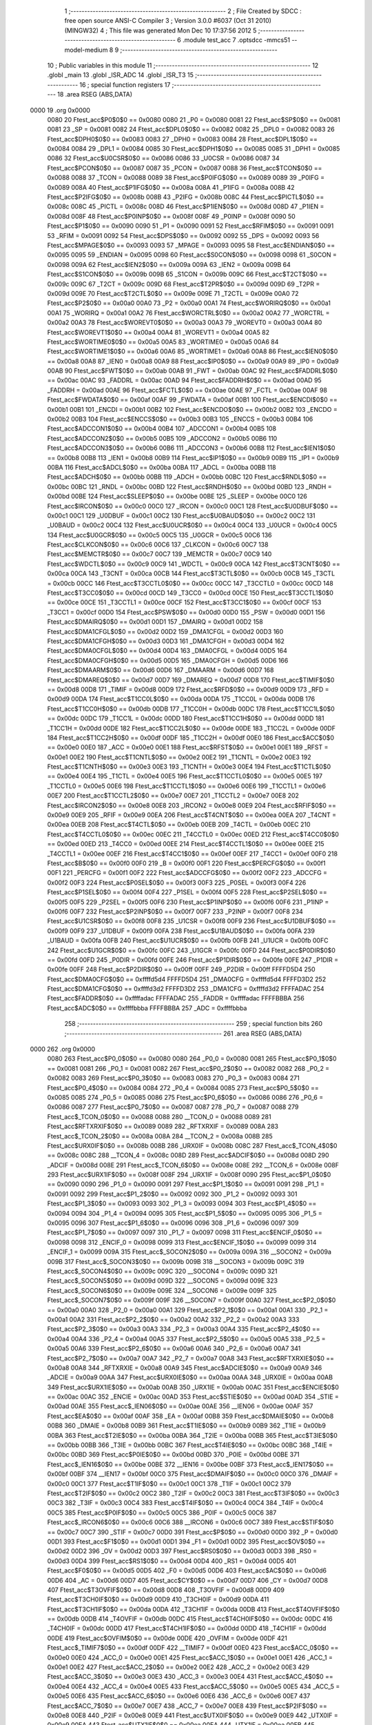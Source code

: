                               1 ;--------------------------------------------------------
                              2 ; File Created by SDCC : free open source ANSI-C Compiler
                              3 ; Version 3.0.0 #6037 (Oct 31 2010) (MINGW32)
                              4 ; This file was generated Mon Dec 10 17:37:56 2012
                              5 ;--------------------------------------------------------
                              6 	.module test_acc
                              7 	.optsdcc -mmcs51 --model-medium
                              8 	
                              9 ;--------------------------------------------------------
                             10 ; Public variables in this module
                             11 ;--------------------------------------------------------
                             12 	.globl _main
                             13 	.globl _ISR_ADC
                             14 	.globl _ISR_T3
                             15 ;--------------------------------------------------------
                             16 ; special function registers
                             17 ;--------------------------------------------------------
                             18 	.area RSEG    (ABS,DATA)
   0000                      19 	.org 0x0000
                    0080     20 Ftest_acc$P0$0$0 == 0x0080
                    0080     21 _P0	=	0x0080
                    0081     22 Ftest_acc$SP$0$0 == 0x0081
                    0081     23 _SP	=	0x0081
                    0082     24 Ftest_acc$DPL0$0$0 == 0x0082
                    0082     25 _DPL0	=	0x0082
                    0083     26 Ftest_acc$DPH0$0$0 == 0x0083
                    0083     27 _DPH0	=	0x0083
                    0084     28 Ftest_acc$DPL1$0$0 == 0x0084
                    0084     29 _DPL1	=	0x0084
                    0085     30 Ftest_acc$DPH1$0$0 == 0x0085
                    0085     31 _DPH1	=	0x0085
                    0086     32 Ftest_acc$U0CSR$0$0 == 0x0086
                    0086     33 _U0CSR	=	0x0086
                    0087     34 Ftest_acc$PCON$0$0 == 0x0087
                    0087     35 _PCON	=	0x0087
                    0088     36 Ftest_acc$TCON$0$0 == 0x0088
                    0088     37 _TCON	=	0x0088
                    0089     38 Ftest_acc$P0IFG$0$0 == 0x0089
                    0089     39 _P0IFG	=	0x0089
                    008A     40 Ftest_acc$P1IFG$0$0 == 0x008a
                    008A     41 _P1IFG	=	0x008a
                    008B     42 Ftest_acc$P2IFG$0$0 == 0x008b
                    008B     43 _P2IFG	=	0x008b
                    008C     44 Ftest_acc$PICTL$0$0 == 0x008c
                    008C     45 _PICTL	=	0x008c
                    008D     46 Ftest_acc$P1IEN$0$0 == 0x008d
                    008D     47 _P1IEN	=	0x008d
                    008F     48 Ftest_acc$P0INP$0$0 == 0x008f
                    008F     49 _P0INP	=	0x008f
                    0090     50 Ftest_acc$P1$0$0 == 0x0090
                    0090     51 _P1	=	0x0090
                    0091     52 Ftest_acc$RFIM$0$0 == 0x0091
                    0091     53 _RFIM	=	0x0091
                    0092     54 Ftest_acc$DPS$0$0 == 0x0092
                    0092     55 _DPS	=	0x0092
                    0093     56 Ftest_acc$MPAGE$0$0 == 0x0093
                    0093     57 _MPAGE	=	0x0093
                    0095     58 Ftest_acc$ENDIAN$0$0 == 0x0095
                    0095     59 _ENDIAN	=	0x0095
                    0098     60 Ftest_acc$S0CON$0$0 == 0x0098
                    0098     61 _S0CON	=	0x0098
                    009A     62 Ftest_acc$IEN2$0$0 == 0x009a
                    009A     63 _IEN2	=	0x009a
                    009B     64 Ftest_acc$S1CON$0$0 == 0x009b
                    009B     65 _S1CON	=	0x009b
                    009C     66 Ftest_acc$T2CT$0$0 == 0x009c
                    009C     67 _T2CT	=	0x009c
                    009D     68 Ftest_acc$T2PR$0$0 == 0x009d
                    009D     69 _T2PR	=	0x009d
                    009E     70 Ftest_acc$T2CTL$0$0 == 0x009e
                    009E     71 _T2CTL	=	0x009e
                    00A0     72 Ftest_acc$P2$0$0 == 0x00a0
                    00A0     73 _P2	=	0x00a0
                    00A1     74 Ftest_acc$WORIRQ$0$0 == 0x00a1
                    00A1     75 _WORIRQ	=	0x00a1
                    00A2     76 Ftest_acc$WORCTRL$0$0 == 0x00a2
                    00A2     77 _WORCTRL	=	0x00a2
                    00A3     78 Ftest_acc$WOREVT0$0$0 == 0x00a3
                    00A3     79 _WOREVT0	=	0x00a3
                    00A4     80 Ftest_acc$WOREVT1$0$0 == 0x00a4
                    00A4     81 _WOREVT1	=	0x00a4
                    00A5     82 Ftest_acc$WORTIME0$0$0 == 0x00a5
                    00A5     83 _WORTIME0	=	0x00a5
                    00A6     84 Ftest_acc$WORTIME1$0$0 == 0x00a6
                    00A6     85 _WORTIME1	=	0x00a6
                    00A8     86 Ftest_acc$IEN0$0$0 == 0x00a8
                    00A8     87 _IEN0	=	0x00a8
                    00A9     88 Ftest_acc$IP0$0$0 == 0x00a9
                    00A9     89 _IP0	=	0x00a9
                    00AB     90 Ftest_acc$FWT$0$0 == 0x00ab
                    00AB     91 _FWT	=	0x00ab
                    00AC     92 Ftest_acc$FADDRL$0$0 == 0x00ac
                    00AC     93 _FADDRL	=	0x00ac
                    00AD     94 Ftest_acc$FADDRH$0$0 == 0x00ad
                    00AD     95 _FADDRH	=	0x00ad
                    00AE     96 Ftest_acc$FCTL$0$0 == 0x00ae
                    00AE     97 _FCTL	=	0x00ae
                    00AF     98 Ftest_acc$FWDATA$0$0 == 0x00af
                    00AF     99 _FWDATA	=	0x00af
                    00B1    100 Ftest_acc$ENCDI$0$0 == 0x00b1
                    00B1    101 _ENCDI	=	0x00b1
                    00B2    102 Ftest_acc$ENCDO$0$0 == 0x00b2
                    00B2    103 _ENCDO	=	0x00b2
                    00B3    104 Ftest_acc$ENCCS$0$0 == 0x00b3
                    00B3    105 _ENCCS	=	0x00b3
                    00B4    106 Ftest_acc$ADCCON1$0$0 == 0x00b4
                    00B4    107 _ADCCON1	=	0x00b4
                    00B5    108 Ftest_acc$ADCCON2$0$0 == 0x00b5
                    00B5    109 _ADCCON2	=	0x00b5
                    00B6    110 Ftest_acc$ADCCON3$0$0 == 0x00b6
                    00B6    111 _ADCCON3	=	0x00b6
                    00B8    112 Ftest_acc$IEN1$0$0 == 0x00b8
                    00B8    113 _IEN1	=	0x00b8
                    00B9    114 Ftest_acc$IP1$0$0 == 0x00b9
                    00B9    115 _IP1	=	0x00b9
                    00BA    116 Ftest_acc$ADCL$0$0 == 0x00ba
                    00BA    117 _ADCL	=	0x00ba
                    00BB    118 Ftest_acc$ADCH$0$0 == 0x00bb
                    00BB    119 _ADCH	=	0x00bb
                    00BC    120 Ftest_acc$RNDL$0$0 == 0x00bc
                    00BC    121 _RNDL	=	0x00bc
                    00BD    122 Ftest_acc$RNDH$0$0 == 0x00bd
                    00BD    123 _RNDH	=	0x00bd
                    00BE    124 Ftest_acc$SLEEP$0$0 == 0x00be
                    00BE    125 _SLEEP	=	0x00be
                    00C0    126 Ftest_acc$IRCON$0$0 == 0x00c0
                    00C0    127 _IRCON	=	0x00c0
                    00C1    128 Ftest_acc$U0DBUF$0$0 == 0x00c1
                    00C1    129 _U0DBUF	=	0x00c1
                    00C2    130 Ftest_acc$U0BAUD$0$0 == 0x00c2
                    00C2    131 _U0BAUD	=	0x00c2
                    00C4    132 Ftest_acc$U0UCR$0$0 == 0x00c4
                    00C4    133 _U0UCR	=	0x00c4
                    00C5    134 Ftest_acc$U0GCR$0$0 == 0x00c5
                    00C5    135 _U0GCR	=	0x00c5
                    00C6    136 Ftest_acc$CLKCON$0$0 == 0x00c6
                    00C6    137 _CLKCON	=	0x00c6
                    00C7    138 Ftest_acc$MEMCTR$0$0 == 0x00c7
                    00C7    139 _MEMCTR	=	0x00c7
                    00C9    140 Ftest_acc$WDCTL$0$0 == 0x00c9
                    00C9    141 _WDCTL	=	0x00c9
                    00CA    142 Ftest_acc$T3CNT$0$0 == 0x00ca
                    00CA    143 _T3CNT	=	0x00ca
                    00CB    144 Ftest_acc$T3CTL$0$0 == 0x00cb
                    00CB    145 _T3CTL	=	0x00cb
                    00CC    146 Ftest_acc$T3CCTL0$0$0 == 0x00cc
                    00CC    147 _T3CCTL0	=	0x00cc
                    00CD    148 Ftest_acc$T3CC0$0$0 == 0x00cd
                    00CD    149 _T3CC0	=	0x00cd
                    00CE    150 Ftest_acc$T3CCTL1$0$0 == 0x00ce
                    00CE    151 _T3CCTL1	=	0x00ce
                    00CF    152 Ftest_acc$T3CC1$0$0 == 0x00cf
                    00CF    153 _T3CC1	=	0x00cf
                    00D0    154 Ftest_acc$PSW$0$0 == 0x00d0
                    00D0    155 _PSW	=	0x00d0
                    00D1    156 Ftest_acc$DMAIRQ$0$0 == 0x00d1
                    00D1    157 _DMAIRQ	=	0x00d1
                    00D2    158 Ftest_acc$DMA1CFGL$0$0 == 0x00d2
                    00D2    159 _DMA1CFGL	=	0x00d2
                    00D3    160 Ftest_acc$DMA1CFGH$0$0 == 0x00d3
                    00D3    161 _DMA1CFGH	=	0x00d3
                    00D4    162 Ftest_acc$DMA0CFGL$0$0 == 0x00d4
                    00D4    163 _DMA0CFGL	=	0x00d4
                    00D5    164 Ftest_acc$DMA0CFGH$0$0 == 0x00d5
                    00D5    165 _DMA0CFGH	=	0x00d5
                    00D6    166 Ftest_acc$DMAARM$0$0 == 0x00d6
                    00D6    167 _DMAARM	=	0x00d6
                    00D7    168 Ftest_acc$DMAREQ$0$0 == 0x00d7
                    00D7    169 _DMAREQ	=	0x00d7
                    00D8    170 Ftest_acc$TIMIF$0$0 == 0x00d8
                    00D8    171 _TIMIF	=	0x00d8
                    00D9    172 Ftest_acc$RFD$0$0 == 0x00d9
                    00D9    173 _RFD	=	0x00d9
                    00DA    174 Ftest_acc$T1CC0L$0$0 == 0x00da
                    00DA    175 _T1CC0L	=	0x00da
                    00DB    176 Ftest_acc$T1CC0H$0$0 == 0x00db
                    00DB    177 _T1CC0H	=	0x00db
                    00DC    178 Ftest_acc$T1CC1L$0$0 == 0x00dc
                    00DC    179 _T1CC1L	=	0x00dc
                    00DD    180 Ftest_acc$T1CC1H$0$0 == 0x00dd
                    00DD    181 _T1CC1H	=	0x00dd
                    00DE    182 Ftest_acc$T1CC2L$0$0 == 0x00de
                    00DE    183 _T1CC2L	=	0x00de
                    00DF    184 Ftest_acc$T1CC2H$0$0 == 0x00df
                    00DF    185 _T1CC2H	=	0x00df
                    00E0    186 Ftest_acc$ACC$0$0 == 0x00e0
                    00E0    187 _ACC	=	0x00e0
                    00E1    188 Ftest_acc$RFST$0$0 == 0x00e1
                    00E1    189 _RFST	=	0x00e1
                    00E2    190 Ftest_acc$T1CNTL$0$0 == 0x00e2
                    00E2    191 _T1CNTL	=	0x00e2
                    00E3    192 Ftest_acc$T1CNTH$0$0 == 0x00e3
                    00E3    193 _T1CNTH	=	0x00e3
                    00E4    194 Ftest_acc$T1CTL$0$0 == 0x00e4
                    00E4    195 _T1CTL	=	0x00e4
                    00E5    196 Ftest_acc$T1CCTL0$0$0 == 0x00e5
                    00E5    197 _T1CCTL0	=	0x00e5
                    00E6    198 Ftest_acc$T1CCTL1$0$0 == 0x00e6
                    00E6    199 _T1CCTL1	=	0x00e6
                    00E7    200 Ftest_acc$T1CCTL2$0$0 == 0x00e7
                    00E7    201 _T1CCTL2	=	0x00e7
                    00E8    202 Ftest_acc$IRCON2$0$0 == 0x00e8
                    00E8    203 _IRCON2	=	0x00e8
                    00E9    204 Ftest_acc$RFIF$0$0 == 0x00e9
                    00E9    205 _RFIF	=	0x00e9
                    00EA    206 Ftest_acc$T4CNT$0$0 == 0x00ea
                    00EA    207 _T4CNT	=	0x00ea
                    00EB    208 Ftest_acc$T4CTL$0$0 == 0x00eb
                    00EB    209 _T4CTL	=	0x00eb
                    00EC    210 Ftest_acc$T4CCTL0$0$0 == 0x00ec
                    00EC    211 _T4CCTL0	=	0x00ec
                    00ED    212 Ftest_acc$T4CC0$0$0 == 0x00ed
                    00ED    213 _T4CC0	=	0x00ed
                    00EE    214 Ftest_acc$T4CCTL1$0$0 == 0x00ee
                    00EE    215 _T4CCTL1	=	0x00ee
                    00EF    216 Ftest_acc$T4CC1$0$0 == 0x00ef
                    00EF    217 _T4CC1	=	0x00ef
                    00F0    218 Ftest_acc$B$0$0 == 0x00f0
                    00F0    219 _B	=	0x00f0
                    00F1    220 Ftest_acc$PERCFG$0$0 == 0x00f1
                    00F1    221 _PERCFG	=	0x00f1
                    00F2    222 Ftest_acc$ADCCFG$0$0 == 0x00f2
                    00F2    223 _ADCCFG	=	0x00f2
                    00F3    224 Ftest_acc$P0SEL$0$0 == 0x00f3
                    00F3    225 _P0SEL	=	0x00f3
                    00F4    226 Ftest_acc$P1SEL$0$0 == 0x00f4
                    00F4    227 _P1SEL	=	0x00f4
                    00F5    228 Ftest_acc$P2SEL$0$0 == 0x00f5
                    00F5    229 _P2SEL	=	0x00f5
                    00F6    230 Ftest_acc$P1INP$0$0 == 0x00f6
                    00F6    231 _P1INP	=	0x00f6
                    00F7    232 Ftest_acc$P2INP$0$0 == 0x00f7
                    00F7    233 _P2INP	=	0x00f7
                    00F8    234 Ftest_acc$U1CSR$0$0 == 0x00f8
                    00F8    235 _U1CSR	=	0x00f8
                    00F9    236 Ftest_acc$U1DBUF$0$0 == 0x00f9
                    00F9    237 _U1DBUF	=	0x00f9
                    00FA    238 Ftest_acc$U1BAUD$0$0 == 0x00fa
                    00FA    239 _U1BAUD	=	0x00fa
                    00FB    240 Ftest_acc$U1UCR$0$0 == 0x00fb
                    00FB    241 _U1UCR	=	0x00fb
                    00FC    242 Ftest_acc$U1GCR$0$0 == 0x00fc
                    00FC    243 _U1GCR	=	0x00fc
                    00FD    244 Ftest_acc$P0DIR$0$0 == 0x00fd
                    00FD    245 _P0DIR	=	0x00fd
                    00FE    246 Ftest_acc$P1DIR$0$0 == 0x00fe
                    00FE    247 _P1DIR	=	0x00fe
                    00FF    248 Ftest_acc$P2DIR$0$0 == 0x00ff
                    00FF    249 _P2DIR	=	0x00ff
                    FFFFD5D4    250 Ftest_acc$DMA0CFG$0$0 == 0xffffd5d4
                    FFFFD5D4    251 _DMA0CFG	=	0xffffd5d4
                    FFFFD3D2    252 Ftest_acc$DMA1CFG$0$0 == 0xffffd3d2
                    FFFFD3D2    253 _DMA1CFG	=	0xffffd3d2
                    FFFFADAC    254 Ftest_acc$FADDR$0$0 == 0xffffadac
                    FFFFADAC    255 _FADDR	=	0xffffadac
                    FFFFBBBA    256 Ftest_acc$ADC$0$0 == 0xffffbbba
                    FFFFBBBA    257 _ADC	=	0xffffbbba
                            258 ;--------------------------------------------------------
                            259 ; special function bits
                            260 ;--------------------------------------------------------
                            261 	.area RSEG    (ABS,DATA)
   0000                     262 	.org 0x0000
                    0080    263 Ftest_acc$P0_0$0$0 == 0x0080
                    0080    264 _P0_0	=	0x0080
                    0081    265 Ftest_acc$P0_1$0$0 == 0x0081
                    0081    266 _P0_1	=	0x0081
                    0082    267 Ftest_acc$P0_2$0$0 == 0x0082
                    0082    268 _P0_2	=	0x0082
                    0083    269 Ftest_acc$P0_3$0$0 == 0x0083
                    0083    270 _P0_3	=	0x0083
                    0084    271 Ftest_acc$P0_4$0$0 == 0x0084
                    0084    272 _P0_4	=	0x0084
                    0085    273 Ftest_acc$P0_5$0$0 == 0x0085
                    0085    274 _P0_5	=	0x0085
                    0086    275 Ftest_acc$P0_6$0$0 == 0x0086
                    0086    276 _P0_6	=	0x0086
                    0087    277 Ftest_acc$P0_7$0$0 == 0x0087
                    0087    278 _P0_7	=	0x0087
                    0088    279 Ftest_acc$_TCON_0$0$0 == 0x0088
                    0088    280 __TCON_0	=	0x0088
                    0089    281 Ftest_acc$RFTXRXIF$0$0 == 0x0089
                    0089    282 _RFTXRXIF	=	0x0089
                    008A    283 Ftest_acc$_TCON_2$0$0 == 0x008a
                    008A    284 __TCON_2	=	0x008a
                    008B    285 Ftest_acc$URX0IF$0$0 == 0x008b
                    008B    286 _URX0IF	=	0x008b
                    008C    287 Ftest_acc$_TCON_4$0$0 == 0x008c
                    008C    288 __TCON_4	=	0x008c
                    008D    289 Ftest_acc$ADCIF$0$0 == 0x008d
                    008D    290 _ADCIF	=	0x008d
                    008E    291 Ftest_acc$_TCON_6$0$0 == 0x008e
                    008E    292 __TCON_6	=	0x008e
                    008F    293 Ftest_acc$URX1IF$0$0 == 0x008f
                    008F    294 _URX1IF	=	0x008f
                    0090    295 Ftest_acc$P1_0$0$0 == 0x0090
                    0090    296 _P1_0	=	0x0090
                    0091    297 Ftest_acc$P1_1$0$0 == 0x0091
                    0091    298 _P1_1	=	0x0091
                    0092    299 Ftest_acc$P1_2$0$0 == 0x0092
                    0092    300 _P1_2	=	0x0092
                    0093    301 Ftest_acc$P1_3$0$0 == 0x0093
                    0093    302 _P1_3	=	0x0093
                    0094    303 Ftest_acc$P1_4$0$0 == 0x0094
                    0094    304 _P1_4	=	0x0094
                    0095    305 Ftest_acc$P1_5$0$0 == 0x0095
                    0095    306 _P1_5	=	0x0095
                    0096    307 Ftest_acc$P1_6$0$0 == 0x0096
                    0096    308 _P1_6	=	0x0096
                    0097    309 Ftest_acc$P1_7$0$0 == 0x0097
                    0097    310 _P1_7	=	0x0097
                    0098    311 Ftest_acc$ENCIF_0$0$0 == 0x0098
                    0098    312 _ENCIF_0	=	0x0098
                    0099    313 Ftest_acc$ENCIF_1$0$0 == 0x0099
                    0099    314 _ENCIF_1	=	0x0099
                    009A    315 Ftest_acc$_SOCON2$0$0 == 0x009a
                    009A    316 __SOCON2	=	0x009a
                    009B    317 Ftest_acc$_SOCON3$0$0 == 0x009b
                    009B    318 __SOCON3	=	0x009b
                    009C    319 Ftest_acc$_SOCON4$0$0 == 0x009c
                    009C    320 __SOCON4	=	0x009c
                    009D    321 Ftest_acc$_SOCON5$0$0 == 0x009d
                    009D    322 __SOCON5	=	0x009d
                    009E    323 Ftest_acc$_SOCON6$0$0 == 0x009e
                    009E    324 __SOCON6	=	0x009e
                    009F    325 Ftest_acc$_SOCON7$0$0 == 0x009f
                    009F    326 __SOCON7	=	0x009f
                    00A0    327 Ftest_acc$P2_0$0$0 == 0x00a0
                    00A0    328 _P2_0	=	0x00a0
                    00A1    329 Ftest_acc$P2_1$0$0 == 0x00a1
                    00A1    330 _P2_1	=	0x00a1
                    00A2    331 Ftest_acc$P2_2$0$0 == 0x00a2
                    00A2    332 _P2_2	=	0x00a2
                    00A3    333 Ftest_acc$P2_3$0$0 == 0x00a3
                    00A3    334 _P2_3	=	0x00a3
                    00A4    335 Ftest_acc$P2_4$0$0 == 0x00a4
                    00A4    336 _P2_4	=	0x00a4
                    00A5    337 Ftest_acc$P2_5$0$0 == 0x00a5
                    00A5    338 _P2_5	=	0x00a5
                    00A6    339 Ftest_acc$P2_6$0$0 == 0x00a6
                    00A6    340 _P2_6	=	0x00a6
                    00A7    341 Ftest_acc$P2_7$0$0 == 0x00a7
                    00A7    342 _P2_7	=	0x00a7
                    00A8    343 Ftest_acc$RFTXRXIE$0$0 == 0x00a8
                    00A8    344 _RFTXRXIE	=	0x00a8
                    00A9    345 Ftest_acc$ADCIE$0$0 == 0x00a9
                    00A9    346 _ADCIE	=	0x00a9
                    00AA    347 Ftest_acc$URX0IE$0$0 == 0x00aa
                    00AA    348 _URX0IE	=	0x00aa
                    00AB    349 Ftest_acc$URX1IE$0$0 == 0x00ab
                    00AB    350 _URX1IE	=	0x00ab
                    00AC    351 Ftest_acc$ENCIE$0$0 == 0x00ac
                    00AC    352 _ENCIE	=	0x00ac
                    00AD    353 Ftest_acc$STIE$0$0 == 0x00ad
                    00AD    354 _STIE	=	0x00ad
                    00AE    355 Ftest_acc$_IEN06$0$0 == 0x00ae
                    00AE    356 __IEN06	=	0x00ae
                    00AF    357 Ftest_acc$EA$0$0 == 0x00af
                    00AF    358 _EA	=	0x00af
                    00B8    359 Ftest_acc$DMAIE$0$0 == 0x00b8
                    00B8    360 _DMAIE	=	0x00b8
                    00B9    361 Ftest_acc$T1IE$0$0 == 0x00b9
                    00B9    362 _T1IE	=	0x00b9
                    00BA    363 Ftest_acc$T2IE$0$0 == 0x00ba
                    00BA    364 _T2IE	=	0x00ba
                    00BB    365 Ftest_acc$T3IE$0$0 == 0x00bb
                    00BB    366 _T3IE	=	0x00bb
                    00BC    367 Ftest_acc$T4IE$0$0 == 0x00bc
                    00BC    368 _T4IE	=	0x00bc
                    00BD    369 Ftest_acc$P0IE$0$0 == 0x00bd
                    00BD    370 _P0IE	=	0x00bd
                    00BE    371 Ftest_acc$_IEN16$0$0 == 0x00be
                    00BE    372 __IEN16	=	0x00be
                    00BF    373 Ftest_acc$_IEN17$0$0 == 0x00bf
                    00BF    374 __IEN17	=	0x00bf
                    00C0    375 Ftest_acc$DMAIF$0$0 == 0x00c0
                    00C0    376 _DMAIF	=	0x00c0
                    00C1    377 Ftest_acc$T1IF$0$0 == 0x00c1
                    00C1    378 _T1IF	=	0x00c1
                    00C2    379 Ftest_acc$T2IF$0$0 == 0x00c2
                    00C2    380 _T2IF	=	0x00c2
                    00C3    381 Ftest_acc$T3IF$0$0 == 0x00c3
                    00C3    382 _T3IF	=	0x00c3
                    00C4    383 Ftest_acc$T4IF$0$0 == 0x00c4
                    00C4    384 _T4IF	=	0x00c4
                    00C5    385 Ftest_acc$P0IF$0$0 == 0x00c5
                    00C5    386 _P0IF	=	0x00c5
                    00C6    387 Ftest_acc$_IRCON6$0$0 == 0x00c6
                    00C6    388 __IRCON6	=	0x00c6
                    00C7    389 Ftest_acc$STIF$0$0 == 0x00c7
                    00C7    390 _STIF	=	0x00c7
                    00D0    391 Ftest_acc$P$0$0 == 0x00d0
                    00D0    392 _P	=	0x00d0
                    00D1    393 Ftest_acc$F1$0$0 == 0x00d1
                    00D1    394 _F1	=	0x00d1
                    00D2    395 Ftest_acc$OV$0$0 == 0x00d2
                    00D2    396 _OV	=	0x00d2
                    00D3    397 Ftest_acc$RS0$0$0 == 0x00d3
                    00D3    398 _RS0	=	0x00d3
                    00D4    399 Ftest_acc$RS1$0$0 == 0x00d4
                    00D4    400 _RS1	=	0x00d4
                    00D5    401 Ftest_acc$F0$0$0 == 0x00d5
                    00D5    402 _F0	=	0x00d5
                    00D6    403 Ftest_acc$AC$0$0 == 0x00d6
                    00D6    404 _AC	=	0x00d6
                    00D7    405 Ftest_acc$CY$0$0 == 0x00d7
                    00D7    406 _CY	=	0x00d7
                    00D8    407 Ftest_acc$T3OVFIF$0$0 == 0x00d8
                    00D8    408 _T3OVFIF	=	0x00d8
                    00D9    409 Ftest_acc$T3CH0IF$0$0 == 0x00d9
                    00D9    410 _T3CH0IF	=	0x00d9
                    00DA    411 Ftest_acc$T3CH1IF$0$0 == 0x00da
                    00DA    412 _T3CH1IF	=	0x00da
                    00DB    413 Ftest_acc$T4OVFIF$0$0 == 0x00db
                    00DB    414 _T4OVFIF	=	0x00db
                    00DC    415 Ftest_acc$T4CH0IF$0$0 == 0x00dc
                    00DC    416 _T4CH0IF	=	0x00dc
                    00DD    417 Ftest_acc$T4CH1IF$0$0 == 0x00dd
                    00DD    418 _T4CH1IF	=	0x00dd
                    00DE    419 Ftest_acc$OVFIM$0$0 == 0x00de
                    00DE    420 _OVFIM	=	0x00de
                    00DF    421 Ftest_acc$_TIMIF7$0$0 == 0x00df
                    00DF    422 __TIMIF7	=	0x00df
                    00E0    423 Ftest_acc$ACC_0$0$0 == 0x00e0
                    00E0    424 _ACC_0	=	0x00e0
                    00E1    425 Ftest_acc$ACC_1$0$0 == 0x00e1
                    00E1    426 _ACC_1	=	0x00e1
                    00E2    427 Ftest_acc$ACC_2$0$0 == 0x00e2
                    00E2    428 _ACC_2	=	0x00e2
                    00E3    429 Ftest_acc$ACC_3$0$0 == 0x00e3
                    00E3    430 _ACC_3	=	0x00e3
                    00E4    431 Ftest_acc$ACC_4$0$0 == 0x00e4
                    00E4    432 _ACC_4	=	0x00e4
                    00E5    433 Ftest_acc$ACC_5$0$0 == 0x00e5
                    00E5    434 _ACC_5	=	0x00e5
                    00E6    435 Ftest_acc$ACC_6$0$0 == 0x00e6
                    00E6    436 _ACC_6	=	0x00e6
                    00E7    437 Ftest_acc$ACC_7$0$0 == 0x00e7
                    00E7    438 _ACC_7	=	0x00e7
                    00E8    439 Ftest_acc$P2IF$0$0 == 0x00e8
                    00E8    440 _P2IF	=	0x00e8
                    00E9    441 Ftest_acc$UTX0IF$0$0 == 0x00e9
                    00E9    442 _UTX0IF	=	0x00e9
                    00EA    443 Ftest_acc$UTX1IF$0$0 == 0x00ea
                    00EA    444 _UTX1IF	=	0x00ea
                    00EB    445 Ftest_acc$P1IF$0$0 == 0x00eb
                    00EB    446 _P1IF	=	0x00eb
                    00EC    447 Ftest_acc$WDTIF$0$0 == 0x00ec
                    00EC    448 _WDTIF	=	0x00ec
                    00ED    449 Ftest_acc$_IRCON25$0$0 == 0x00ed
                    00ED    450 __IRCON25	=	0x00ed
                    00EE    451 Ftest_acc$_IRCON26$0$0 == 0x00ee
                    00EE    452 __IRCON26	=	0x00ee
                    00EF    453 Ftest_acc$_IRCON27$0$0 == 0x00ef
                    00EF    454 __IRCON27	=	0x00ef
                    00F0    455 Ftest_acc$B_0$0$0 == 0x00f0
                    00F0    456 _B_0	=	0x00f0
                    00F1    457 Ftest_acc$B_1$0$0 == 0x00f1
                    00F1    458 _B_1	=	0x00f1
                    00F2    459 Ftest_acc$B_2$0$0 == 0x00f2
                    00F2    460 _B_2	=	0x00f2
                    00F3    461 Ftest_acc$B_3$0$0 == 0x00f3
                    00F3    462 _B_3	=	0x00f3
                    00F4    463 Ftest_acc$B_4$0$0 == 0x00f4
                    00F4    464 _B_4	=	0x00f4
                    00F5    465 Ftest_acc$B_5$0$0 == 0x00f5
                    00F5    466 _B_5	=	0x00f5
                    00F6    467 Ftest_acc$B_6$0$0 == 0x00f6
                    00F6    468 _B_6	=	0x00f6
                    00F7    469 Ftest_acc$B_7$0$0 == 0x00f7
                    00F7    470 _B_7	=	0x00f7
                    00F8    471 Ftest_acc$U1ACTIVE$0$0 == 0x00f8
                    00F8    472 _U1ACTIVE	=	0x00f8
                    00F9    473 Ftest_acc$U1TX_BYTE$0$0 == 0x00f9
                    00F9    474 _U1TX_BYTE	=	0x00f9
                    00FA    475 Ftest_acc$U1RX_BYTE$0$0 == 0x00fa
                    00FA    476 _U1RX_BYTE	=	0x00fa
                    00FB    477 Ftest_acc$U1ERR$0$0 == 0x00fb
                    00FB    478 _U1ERR	=	0x00fb
                    00FC    479 Ftest_acc$U1FE$0$0 == 0x00fc
                    00FC    480 _U1FE	=	0x00fc
                    00FD    481 Ftest_acc$U1SLAVE$0$0 == 0x00fd
                    00FD    482 _U1SLAVE	=	0x00fd
                    00FE    483 Ftest_acc$U1RE$0$0 == 0x00fe
                    00FE    484 _U1RE	=	0x00fe
                    00FF    485 Ftest_acc$U1MODE$0$0 == 0x00ff
                    00FF    486 _U1MODE	=	0x00ff
                            487 ;--------------------------------------------------------
                            488 ; overlayable register banks
                            489 ;--------------------------------------------------------
                            490 	.area REG_BANK_0	(REL,OVR,DATA)
   0000                     491 	.ds 8
                            492 	.area REG_BANK_2	(REL,OVR,DATA)
   0010                     493 	.ds 8
                            494 	.area REG_BANK_3	(REL,OVR,DATA)
   0018                     495 	.ds 8
                            496 ;--------------------------------------------------------
                            497 ; internal ram data
                            498 ;--------------------------------------------------------
                            499 	.area DSEG    (DATA)
                    0000    500 Ftest_acc$accSample$0$0==.
   0023                     501 _accSample:
   0023                     502 	.ds 2
                            503 ;--------------------------------------------------------
                            504 ; overlayable items in internal ram 
                            505 ;--------------------------------------------------------
                            506 	.area OSEG    (OVR,DATA)
                            507 ;--------------------------------------------------------
                            508 ; Stack segment in internal ram 
                            509 ;--------------------------------------------------------
                            510 	.area	SSEG	(DATA)
   002F                     511 __start__stack:
   002F                     512 	.ds	1
                            513 
                            514 ;--------------------------------------------------------
                            515 ; indirectly addressable internal ram data
                            516 ;--------------------------------------------------------
                            517 	.area ISEG    (DATA)
                            518 ;--------------------------------------------------------
                            519 ; absolute internal ram data
                            520 ;--------------------------------------------------------
                            521 	.area IABS    (ABS,DATA)
                            522 	.area IABS    (ABS,DATA)
                            523 ;--------------------------------------------------------
                            524 ; bit data
                            525 ;--------------------------------------------------------
                            526 	.area BSEG    (BIT)
                    0000    527 Ftest_acc$initComplete$0$0==.
   0000                     528 _initComplete:
   0000                     529 	.ds 1
                            530 ;--------------------------------------------------------
                            531 ; paged external ram data
                            532 ;--------------------------------------------------------
                            533 	.area PSEG    (PAG,XDATA)
                    0000    534 Ftest_acc$counter$0$0==.
   F000                     535 _counter:
   F000                     536 	.ds 2
                            537 ;--------------------------------------------------------
                            538 ; external ram data
                            539 ;--------------------------------------------------------
                            540 	.area XSEG    (XDATA)
                    DF00    541 Ftest_acc$SYNC1$0$0 == 0xdf00
                    DF00    542 _SYNC1	=	0xdf00
                    DF01    543 Ftest_acc$SYNC0$0$0 == 0xdf01
                    DF01    544 _SYNC0	=	0xdf01
                    DF02    545 Ftest_acc$PKTLEN$0$0 == 0xdf02
                    DF02    546 _PKTLEN	=	0xdf02
                    DF03    547 Ftest_acc$PKTCTRL1$0$0 == 0xdf03
                    DF03    548 _PKTCTRL1	=	0xdf03
                    DF04    549 Ftest_acc$PKTCTRL0$0$0 == 0xdf04
                    DF04    550 _PKTCTRL0	=	0xdf04
                    DF05    551 Ftest_acc$ADDR$0$0 == 0xdf05
                    DF05    552 _ADDR	=	0xdf05
                    DF06    553 Ftest_acc$CHANNR$0$0 == 0xdf06
                    DF06    554 _CHANNR	=	0xdf06
                    DF07    555 Ftest_acc$FSCTRL1$0$0 == 0xdf07
                    DF07    556 _FSCTRL1	=	0xdf07
                    DF08    557 Ftest_acc$FSCTRL0$0$0 == 0xdf08
                    DF08    558 _FSCTRL0	=	0xdf08
                    DF09    559 Ftest_acc$FREQ2$0$0 == 0xdf09
                    DF09    560 _FREQ2	=	0xdf09
                    DF0A    561 Ftest_acc$FREQ1$0$0 == 0xdf0a
                    DF0A    562 _FREQ1	=	0xdf0a
                    DF0B    563 Ftest_acc$FREQ0$0$0 == 0xdf0b
                    DF0B    564 _FREQ0	=	0xdf0b
                    DF0C    565 Ftest_acc$MDMCFG4$0$0 == 0xdf0c
                    DF0C    566 _MDMCFG4	=	0xdf0c
                    DF0D    567 Ftest_acc$MDMCFG3$0$0 == 0xdf0d
                    DF0D    568 _MDMCFG3	=	0xdf0d
                    DF0E    569 Ftest_acc$MDMCFG2$0$0 == 0xdf0e
                    DF0E    570 _MDMCFG2	=	0xdf0e
                    DF0F    571 Ftest_acc$MDMCFG1$0$0 == 0xdf0f
                    DF0F    572 _MDMCFG1	=	0xdf0f
                    DF10    573 Ftest_acc$MDMCFG0$0$0 == 0xdf10
                    DF10    574 _MDMCFG0	=	0xdf10
                    DF11    575 Ftest_acc$DEVIATN$0$0 == 0xdf11
                    DF11    576 _DEVIATN	=	0xdf11
                    DF12    577 Ftest_acc$MCSM2$0$0 == 0xdf12
                    DF12    578 _MCSM2	=	0xdf12
                    DF13    579 Ftest_acc$MCSM1$0$0 == 0xdf13
                    DF13    580 _MCSM1	=	0xdf13
                    DF14    581 Ftest_acc$MCSM0$0$0 == 0xdf14
                    DF14    582 _MCSM0	=	0xdf14
                    DF15    583 Ftest_acc$FOCCFG$0$0 == 0xdf15
                    DF15    584 _FOCCFG	=	0xdf15
                    DF16    585 Ftest_acc$BSCFG$0$0 == 0xdf16
                    DF16    586 _BSCFG	=	0xdf16
                    DF17    587 Ftest_acc$AGCCTRL2$0$0 == 0xdf17
                    DF17    588 _AGCCTRL2	=	0xdf17
                    DF18    589 Ftest_acc$AGCCTRL1$0$0 == 0xdf18
                    DF18    590 _AGCCTRL1	=	0xdf18
                    DF19    591 Ftest_acc$AGCCTRL0$0$0 == 0xdf19
                    DF19    592 _AGCCTRL0	=	0xdf19
                    DF1A    593 Ftest_acc$FREND1$0$0 == 0xdf1a
                    DF1A    594 _FREND1	=	0xdf1a
                    DF1B    595 Ftest_acc$FREND0$0$0 == 0xdf1b
                    DF1B    596 _FREND0	=	0xdf1b
                    DF1C    597 Ftest_acc$FSCAL3$0$0 == 0xdf1c
                    DF1C    598 _FSCAL3	=	0xdf1c
                    DF1D    599 Ftest_acc$FSCAL2$0$0 == 0xdf1d
                    DF1D    600 _FSCAL2	=	0xdf1d
                    DF1E    601 Ftest_acc$FSCAL1$0$0 == 0xdf1e
                    DF1E    602 _FSCAL1	=	0xdf1e
                    DF1F    603 Ftest_acc$FSCAL0$0$0 == 0xdf1f
                    DF1F    604 _FSCAL0	=	0xdf1f
                    DF23    605 Ftest_acc$TEST2$0$0 == 0xdf23
                    DF23    606 _TEST2	=	0xdf23
                    DF24    607 Ftest_acc$TEST1$0$0 == 0xdf24
                    DF24    608 _TEST1	=	0xdf24
                    DF25    609 Ftest_acc$TEST0$0$0 == 0xdf25
                    DF25    610 _TEST0	=	0xdf25
                    DF2E    611 Ftest_acc$PA_TABLE0$0$0 == 0xdf2e
                    DF2E    612 _PA_TABLE0	=	0xdf2e
                    DF2F    613 Ftest_acc$IOCFG2$0$0 == 0xdf2f
                    DF2F    614 _IOCFG2	=	0xdf2f
                    DF30    615 Ftest_acc$IOCFG1$0$0 == 0xdf30
                    DF30    616 _IOCFG1	=	0xdf30
                    DF31    617 Ftest_acc$IOCFG0$0$0 == 0xdf31
                    DF31    618 _IOCFG0	=	0xdf31
                    DF36    619 Ftest_acc$PARTNUM$0$0 == 0xdf36
                    DF36    620 _PARTNUM	=	0xdf36
                    DF37    621 Ftest_acc$VERSION$0$0 == 0xdf37
                    DF37    622 _VERSION	=	0xdf37
                    DF38    623 Ftest_acc$FREQEST$0$0 == 0xdf38
                    DF38    624 _FREQEST	=	0xdf38
                    DF39    625 Ftest_acc$LQI$0$0 == 0xdf39
                    DF39    626 _LQI	=	0xdf39
                    DF3A    627 Ftest_acc$RSSI$0$0 == 0xdf3a
                    DF3A    628 _RSSI	=	0xdf3a
                    DF3B    629 Ftest_acc$MARCSTATE$0$0 == 0xdf3b
                    DF3B    630 _MARCSTATE	=	0xdf3b
                    DF3C    631 Ftest_acc$PKTSTATUS$0$0 == 0xdf3c
                    DF3C    632 _PKTSTATUS	=	0xdf3c
                    DF3D    633 Ftest_acc$VCO_VC_DAC$0$0 == 0xdf3d
                    DF3D    634 _VCO_VC_DAC	=	0xdf3d
                    DF40    635 Ftest_acc$I2SCFG0$0$0 == 0xdf40
                    DF40    636 _I2SCFG0	=	0xdf40
                    DF41    637 Ftest_acc$I2SCFG1$0$0 == 0xdf41
                    DF41    638 _I2SCFG1	=	0xdf41
                    DF42    639 Ftest_acc$I2SDATL$0$0 == 0xdf42
                    DF42    640 _I2SDATL	=	0xdf42
                    DF43    641 Ftest_acc$I2SDATH$0$0 == 0xdf43
                    DF43    642 _I2SDATH	=	0xdf43
                    DF44    643 Ftest_acc$I2SWCNT$0$0 == 0xdf44
                    DF44    644 _I2SWCNT	=	0xdf44
                    DF45    645 Ftest_acc$I2SSTAT$0$0 == 0xdf45
                    DF45    646 _I2SSTAT	=	0xdf45
                    DF46    647 Ftest_acc$I2SCLKF0$0$0 == 0xdf46
                    DF46    648 _I2SCLKF0	=	0xdf46
                    DF47    649 Ftest_acc$I2SCLKF1$0$0 == 0xdf47
                    DF47    650 _I2SCLKF1	=	0xdf47
                    DF48    651 Ftest_acc$I2SCLKF2$0$0 == 0xdf48
                    DF48    652 _I2SCLKF2	=	0xdf48
                    DE00    653 Ftest_acc$USBADDR$0$0 == 0xde00
                    DE00    654 _USBADDR	=	0xde00
                    DE01    655 Ftest_acc$USBPOW$0$0 == 0xde01
                    DE01    656 _USBPOW	=	0xde01
                    DE02    657 Ftest_acc$USBIIF$0$0 == 0xde02
                    DE02    658 _USBIIF	=	0xde02
                    DE04    659 Ftest_acc$USBOIF$0$0 == 0xde04
                    DE04    660 _USBOIF	=	0xde04
                    DE06    661 Ftest_acc$USBCIF$0$0 == 0xde06
                    DE06    662 _USBCIF	=	0xde06
                    DE07    663 Ftest_acc$USBIIE$0$0 == 0xde07
                    DE07    664 _USBIIE	=	0xde07
                    DE09    665 Ftest_acc$USBOIE$0$0 == 0xde09
                    DE09    666 _USBOIE	=	0xde09
                    DE0B    667 Ftest_acc$USBCIE$0$0 == 0xde0b
                    DE0B    668 _USBCIE	=	0xde0b
                    DE0C    669 Ftest_acc$USBFRML$0$0 == 0xde0c
                    DE0C    670 _USBFRML	=	0xde0c
                    DE0D    671 Ftest_acc$USBFRMH$0$0 == 0xde0d
                    DE0D    672 _USBFRMH	=	0xde0d
                    DE0E    673 Ftest_acc$USBINDEX$0$0 == 0xde0e
                    DE0E    674 _USBINDEX	=	0xde0e
                    DE10    675 Ftest_acc$USBMAXI$0$0 == 0xde10
                    DE10    676 _USBMAXI	=	0xde10
                    DE11    677 Ftest_acc$USBCSIL$0$0 == 0xde11
                    DE11    678 _USBCSIL	=	0xde11
                    DE12    679 Ftest_acc$USBCSIH$0$0 == 0xde12
                    DE12    680 _USBCSIH	=	0xde12
                    DE13    681 Ftest_acc$USBMAXO$0$0 == 0xde13
                    DE13    682 _USBMAXO	=	0xde13
                    DE14    683 Ftest_acc$USBCSOL$0$0 == 0xde14
                    DE14    684 _USBCSOL	=	0xde14
                    DE15    685 Ftest_acc$USBCSOH$0$0 == 0xde15
                    DE15    686 _USBCSOH	=	0xde15
                    DE16    687 Ftest_acc$USBCNTL$0$0 == 0xde16
                    DE16    688 _USBCNTL	=	0xde16
                    DE17    689 Ftest_acc$USBCNTH$0$0 == 0xde17
                    DE17    690 _USBCNTH	=	0xde17
                    DE20    691 Ftest_acc$USBF0$0$0 == 0xde20
                    DE20    692 _USBF0	=	0xde20
                    DE22    693 Ftest_acc$USBF1$0$0 == 0xde22
                    DE22    694 _USBF1	=	0xde22
                    DE24    695 Ftest_acc$USBF2$0$0 == 0xde24
                    DE24    696 _USBF2	=	0xde24
                    DE26    697 Ftest_acc$USBF3$0$0 == 0xde26
                    DE26    698 _USBF3	=	0xde26
                    DE28    699 Ftest_acc$USBF4$0$0 == 0xde28
                    DE28    700 _USBF4	=	0xde28
                    DE2A    701 Ftest_acc$USBF5$0$0 == 0xde2a
                    DE2A    702 _USBF5	=	0xde2a
                    0000    703 Ftest_acc$operationalTimeStamp$0$0==.
   F042                     704 _operationalTimeStamp:
   F042                     705 	.ds 4
                    0004    706 LreportResults$buffer$2$2==.
   F046                     707 _reportResults_buffer_2_2:
   F046                     708 	.ds 32
                            709 ;--------------------------------------------------------
                            710 ; absolute external ram data
                            711 ;--------------------------------------------------------
                            712 	.area XABS    (ABS,XDATA)
                            713 ;--------------------------------------------------------
                            714 ; external initialized ram data
                            715 ;--------------------------------------------------------
                            716 	.area XISEG   (XDATA)
                            717 	.area HOME    (CODE)
                            718 	.area GSINIT0 (CODE)
                            719 	.area GSINIT1 (CODE)
                            720 	.area GSINIT2 (CODE)
                            721 	.area GSINIT3 (CODE)
                            722 	.area GSINIT4 (CODE)
                            723 	.area GSINIT5 (CODE)
                            724 	.area GSINIT  (CODE)
                            725 	.area GSFINAL (CODE)
                            726 	.area CSEG    (CODE)
                            727 ;--------------------------------------------------------
                            728 ; interrupt vector 
                            729 ;--------------------------------------------------------
                            730 	.area HOME    (CODE)
   0400                     731 __interrupt_vect:
   0400 02 04 6D            732 	ljmp	__sdcc_gsinit_startup
   0403 32                  733 	reti
   0404                     734 	.ds	7
   040B 02 05 0F            735 	ljmp	_ISR_ADC
   040E                     736 	.ds	5
   0413 32                  737 	reti
   0414                     738 	.ds	7
   041B 32                  739 	reti
   041C                     740 	.ds	7
   0423 32                  741 	reti
   0424                     742 	.ds	7
   042B 32                  743 	reti
   042C                     744 	.ds	7
   0433 32                  745 	reti
   0434                     746 	.ds	7
   043B 32                  747 	reti
   043C                     748 	.ds	7
   0443 32                  749 	reti
   0444                     750 	.ds	7
   044B 32                  751 	reti
   044C                     752 	.ds	7
   0453 32                  753 	reti
   0454                     754 	.ds	7
   045B 02 04 FD            755 	ljmp	_ISR_T3
   045E                     756 	.ds	5
   0463 02 06 65            757 	ljmp	_ISR_T4
                            758 ;--------------------------------------------------------
                            759 ; global & static initialisations
                            760 ;--------------------------------------------------------
                            761 	.area HOME    (CODE)
                            762 	.area GSINIT  (CODE)
                            763 	.area GSFINAL (CODE)
                            764 	.area GSINIT  (CODE)
                            765 	.globl __sdcc_gsinit_startup
                            766 	.globl __sdcc_program_startup
                            767 	.globl __start__stack
                            768 	.globl __mcs51_genXINIT
                            769 	.globl __mcs51_genXRAMCLEAR
                            770 	.globl __mcs51_genRAMCLEAR
                            771 	.area GSFINAL (CODE)
   04FA 02 04 66            772 	ljmp	__sdcc_program_startup
                            773 ;--------------------------------------------------------
                            774 ; Home
                            775 ;--------------------------------------------------------
                            776 	.area HOME    (CODE)
                            777 	.area HOME    (CODE)
   0466                     778 __sdcc_program_startup:
   0466 12 05 D8            779 	lcall	_main
                            780 ;	return from main will lock up
   0469 80 FE               781 	sjmp .
                            782 ;--------------------------------------------------------
                            783 ; code
                            784 ;--------------------------------------------------------
                            785 	.area CSEG    (CODE)
                            786 ;------------------------------------------------------------
                            787 ;Allocation info for local variables in function 'ISR_T3'
                            788 ;------------------------------------------------------------
                            789 ;------------------------------------------------------------
                    0000    790 	G$ISR_T3$0$0 ==.
                    0000    791 	C$test_acc.c$294$0$0 ==.
                            792 ;	src/test_acc/test_acc.c:294: ISR(T3, 3) {
                            793 ;	-----------------------------------------
                            794 ;	 function ISR_T3
                            795 ;	-----------------------------------------
   04FD                     796 _ISR_T3:
                    001A    797 	ar2 = 0x1a
                    001B    798 	ar3 = 0x1b
                    001C    799 	ar4 = 0x1c
                    001D    800 	ar5 = 0x1d
                    001E    801 	ar6 = 0x1e
                    001F    802 	ar7 = 0x1f
                    0018    803 	ar0 = 0x18
                    0019    804 	ar1 = 0x19
   04FD C0 D0               805 	push	psw
   04FF 75 D0 18            806 	mov	psw,#0x18
                    0005    807 	C$test_acc.c$298$1$1 ==.
                            808 ;	src/test_acc/test_acc.c:298: T3IE = 0;
   0502 C2 BB               809 	clr	_T3IE
                    0007    810 	C$test_acc.c$300$1$1 ==.
                            811 ;	src/test_acc/test_acc.c:300: if(initComplete) {
   0504 30 00 03            812 	jnb	_initComplete,00102$
                    000A    813 	C$test_acc.c$304$2$2 ==.
                            814 ;	src/test_acc/test_acc.c:304: ADCCON3 = 0b10100001;
   0507 75 B6 A1            815 	mov	_ADCCON3,#0xA1
   050A                     816 00102$:
                    000D    817 	C$test_acc.c$308$1$1 ==.
                            818 ;	src/test_acc/test_acc.c:308: T3IE = 1;
   050A D2 BB               819 	setb	_T3IE
   050C D0 D0               820 	pop	psw
                    0011    821 	C$test_acc.c$309$1$1 ==.
                    0011    822 	XG$ISR_T3$0$0 ==.
   050E 32                  823 	reti
                            824 ;	eliminated unneeded push/pop dpl
                            825 ;	eliminated unneeded push/pop dph
                            826 ;	eliminated unneeded push/pop b
                            827 ;	eliminated unneeded push/pop acc
                            828 ;------------------------------------------------------------
                            829 ;Allocation info for local variables in function 'ISR_ADC'
                            830 ;------------------------------------------------------------
                            831 ;------------------------------------------------------------
                    0012    832 	G$ISR_ADC$0$0 ==.
                    0012    833 	C$test_acc.c$327$1$1 ==.
                            834 ;	src/test_acc/test_acc.c:327: ISR(ADC, 2)
                            835 ;	-----------------------------------------
                            836 ;	 function ISR_ADC
                            837 ;	-----------------------------------------
   050F                     838 _ISR_ADC:
                    0012    839 	ar2 = 0x12
                    0013    840 	ar3 = 0x13
                    0014    841 	ar4 = 0x14
                    0015    842 	ar5 = 0x15
                    0016    843 	ar6 = 0x16
                    0017    844 	ar7 = 0x17
                    0010    845 	ar0 = 0x10
                    0011    846 	ar1 = 0x11
   050F C0 E0               847 	push	acc
   0511 C0 D0               848 	push	psw
   0513 75 D0 10            849 	mov	psw,#0x10
                    0019    850 	C$test_acc.c$331$1$1 ==.
                            851 ;	src/test_acc/test_acc.c:331: ADCIE = 0;
   0516 C2 A9               852 	clr	_ADCIE
                    001B    853 	C$test_acc.c$334$1$1 ==.
                            854 ;	src/test_acc/test_acc.c:334: if(initComplete)
   0518 30 00 1B            855 	jnb	_initComplete,00102$
                    001E    856 	C$test_acc.c$337$2$2 ==.
                            857 ;	src/test_acc/test_acc.c:337: accSample = ADC >> 5;   // [3:0] of ADC are unreliable, we throw them away
   051B 85 BA 23            858 	mov	_accSample,_ADC
   051E E5 BB               859 	mov	a,(_ADC >> 8)
   0520 C4                  860 	swap	a
   0521 03                  861 	rr	a
   0522 C5 23               862 	xch	a,_accSample
   0524 C4                  863 	swap	a
   0525 03                  864 	rr	a
   0526 54 07               865 	anl	a,#0x07
   0528 65 23               866 	xrl	a,_accSample
   052A C5 23               867 	xch	a,_accSample
   052C 54 07               868 	anl	a,#0x07
   052E C5 23               869 	xch	a,_accSample
   0530 65 23               870 	xrl	a,_accSample
   0532 C5 23               871 	xch	a,_accSample
   0534 F5 24               872 	mov	(_accSample + 1),a
   0536                     873 00102$:
                    0039    874 	C$test_acc.c$343$1$1 ==.
                            875 ;	src/test_acc/test_acc.c:343: ADCIE = 1;
   0536 D2 A9               876 	setb	_ADCIE
   0538 D0 D0               877 	pop	psw
   053A D0 E0               878 	pop	acc
                    003F    879 	C$test_acc.c$344$1$1 ==.
                    003F    880 	XG$ISR_ADC$0$0 ==.
   053C 32                  881 	reti
                            882 ;	eliminated unneeded push/pop dpl
                            883 ;	eliminated unneeded push/pop dph
                            884 ;	eliminated unneeded push/pop b
                            885 ;------------------------------------------------------------
                            886 ;Allocation info for local variables in function 'updateLeds'
                            887 ;------------------------------------------------------------
                            888 ;------------------------------------------------------------
                    0040    889 	Ftest_acc$updateLeds$0$0 ==.
                    0040    890 	C$test_acc.c$365$1$1 ==.
                            891 ;	src/test_acc/test_acc.c:365: static void updateLeds()
                            892 ;	-----------------------------------------
                            893 ;	 function updateLeds
                            894 ;	-----------------------------------------
   053D                     895 _updateLeds:
                    0002    896 	ar2 = 0x02
                    0003    897 	ar3 = 0x03
                    0004    898 	ar4 = 0x04
                    0005    899 	ar5 = 0x05
                    0006    900 	ar6 = 0x06
                    0007    901 	ar7 = 0x07
                    0000    902 	ar0 = 0x00
                    0001    903 	ar1 = 0x01
                    0040    904 	C$test_acc.c$367$1$1 ==.
                            905 ;	src/test_acc/test_acc.c:367: usbShowStatusWithGreenLed(); // USB connected
   053D 12 11 C2            906 	lcall	_usbShowStatusWithGreenLed
                    0043    907 	C$test_acc.c$368$2$2 ==.
                            908 ;	src/test_acc/test_acc.c:368: LED_YELLOW(vinPowerPresent());
   0540 12 10 5E            909 	lcall	_vinPowerPresent
   0543 50 05               910 	jnc	00105$
   0545 43 FF 04            911 	orl	_P2DIR,#0x04
   0548 80 03               912 	sjmp	00106$
   054A                     913 00105$:
   054A 53 FF FB            914 	anl	_P2DIR,#0xFB
   054D                     915 00106$:
                    0050    916 	C$test_acc.c$372$1$1 ==.
                            917 ;	src/test_acc/test_acc.c:372: if(getMs() - operationalTimeStamp > 500)
   054D 12 06 44            918 	lcall	_getMs
   0550 AA 82               919 	mov	r2,dpl
   0552 AB 83               920 	mov	r3,dph
   0554 AC F0               921 	mov	r4,b
   0556 FD                  922 	mov	r5,a
   0557 90 F0 42            923 	mov	dptr,#_operationalTimeStamp
   055A E0                  924 	movx	a,@dptr
   055B FE                  925 	mov	r6,a
   055C A3                  926 	inc	dptr
   055D E0                  927 	movx	a,@dptr
   055E FF                  928 	mov	r7,a
   055F A3                  929 	inc	dptr
   0560 E0                  930 	movx	a,@dptr
   0561 F8                  931 	mov	r0,a
   0562 A3                  932 	inc	dptr
   0563 E0                  933 	movx	a,@dptr
   0564 F9                  934 	mov	r1,a
   0565 EA                  935 	mov	a,r2
   0566 C3                  936 	clr	c
   0567 9E                  937 	subb	a,r6
   0568 FA                  938 	mov	r2,a
   0569 EB                  939 	mov	a,r3
   056A 9F                  940 	subb	a,r7
   056B FB                  941 	mov	r3,a
   056C EC                  942 	mov	a,r4
   056D 98                  943 	subb	a,r0
   056E FC                  944 	mov	r4,a
   056F ED                  945 	mov	a,r5
   0570 99                  946 	subb	a,r1
   0571 FD                  947 	mov	r5,a
   0572 C3                  948 	clr	c
   0573 74 F4               949 	mov	a,#0xF4
   0575 9A                  950 	subb	a,r2
   0576 74 01               951 	mov	a,#0x01
   0578 9B                  952 	subb	a,r3
   0579 E4                  953 	clr	a
   057A 9C                  954 	subb	a,r4
   057B E4                  955 	clr	a
   057C 9D                  956 	subb	a,r5
   057D 50 1B               957 	jnc	00103$
                    0082    958 	C$test_acc.c$375$3$4 ==.
                            959 ;	src/test_acc/test_acc.c:375: LED_RED_TOGGLE();
   057F 63 FF 02            960 	xrl	_P2DIR,#0x02
                    0085    961 	C$test_acc.c$378$2$3 ==.
                            962 ;	src/test_acc/test_acc.c:378: operationalTimeStamp = getMs();
   0582 12 06 44            963 	lcall	_getMs
   0585 AA 82               964 	mov	r2,dpl
   0587 AB 83               965 	mov	r3,dph
   0589 AC F0               966 	mov	r4,b
   058B FD                  967 	mov	r5,a
   058C 90 F0 42            968 	mov	dptr,#_operationalTimeStamp
   058F EA                  969 	mov	a,r2
   0590 F0                  970 	movx	@dptr,a
   0591 A3                  971 	inc	dptr
   0592 EB                  972 	mov	a,r3
   0593 F0                  973 	movx	@dptr,a
   0594 A3                  974 	inc	dptr
   0595 EC                  975 	mov	a,r4
   0596 F0                  976 	movx	@dptr,a
   0597 A3                  977 	inc	dptr
   0598 ED                  978 	mov	a,r5
   0599 F0                  979 	movx	@dptr,a
   059A                     980 00103$:
                    009D    981 	C$test_acc.c$380$2$1 ==.
                    009D    982 	XFtest_acc$updateLeds$0$0 ==.
   059A 22                  983 	ret
                            984 ;------------------------------------------------------------
                            985 ;Allocation info for local variables in function 'reportResults'
                            986 ;------------------------------------------------------------
                            987 ;buffer                    Allocated with name '_reportResults_buffer_2_2'
                            988 ;------------------------------------------------------------
                    009E    989 	Ftest_acc$reportResults$0$0 ==.
                    009E    990 	C$test_acc.c$383$2$1 ==.
                            991 ;	src/test_acc/test_acc.c:383: static void reportResults()
                            992 ;	-----------------------------------------
                            993 ;	 function reportResults
                            994 ;	-----------------------------------------
   059B                     995 _reportResults:
                    009E    996 	C$test_acc.c$385$1$1 ==.
                            997 ;	src/test_acc/test_acc.c:385: if(usbComTxAvailable() > 32)
   059B 12 08 BD            998 	lcall	_usbComTxAvailable
   059E AA 82               999 	mov	r2,dpl
   05A0 74 20              1000 	mov	a,#0x20
   05A2 B5 02 00           1001 	cjne	a,ar2,00106$
   05A5                    1002 00106$:
   05A5 50 30              1003 	jnc	00103$
                    00AA   1004 	C$test_acc.c$391$2$2 ==.
                           1005 ;	src/test_acc/test_acc.c:391: bufferLength = sprintf(buffer, "%d \r\n", accSample);
   05A7 C0 23              1006 	push	_accSample
   05A9 C0 24              1007 	push	(_accSample + 1)
   05AB 74 81              1008 	mov	a,#__str_0
   05AD C0 E0              1009 	push	acc
   05AF 74 19              1010 	mov	a,#(__str_0 >> 8)
   05B1 C0 E0              1011 	push	acc
   05B3 74 80              1012 	mov	a,#0x80
   05B5 C0 E0              1013 	push	acc
   05B7 74 46              1014 	mov	a,#_reportResults_buffer_2_2
   05B9 C0 E0              1015 	push	acc
   05BB 74 F0              1016 	mov	a,#(_reportResults_buffer_2_2 >> 8)
   05BD C0 E0              1017 	push	acc
   05BF E4                 1018 	clr	a
   05C0 C0 E0              1019 	push	acc
   05C2 12 11 6D           1020 	lcall	_sprintf
   05C5 AA 82              1021 	mov	r2,dpl
   05C7 E5 81              1022 	mov	a,sp
   05C9 24 F8              1023 	add	a,#0xf8
   05CB F5 81              1024 	mov	sp,a
   05CD 78 0C              1025 	mov	r0,#_usbComTxSend_PARM_2
   05CF EA                 1026 	mov	a,r2
   05D0 F2                 1027 	movx	@r0,a
                    00D4   1028 	C$test_acc.c$393$2$2 ==.
                           1029 ;	src/test_acc/test_acc.c:393: usbComTxSend(buffer, bufferLength);
   05D1 90 F0 46           1030 	mov	dptr,#_reportResults_buffer_2_2
                    00D7   1031 	C$test_acc.c$395$2$1 ==.
                    00D7   1032 	XFtest_acc$reportResults$0$0 ==.
   05D4 02 08 F1           1033 	ljmp	_usbComTxSend
   05D7                    1034 00103$:
   05D7 22                 1035 	ret
                           1036 ;------------------------------------------------------------
                           1037 ;Allocation info for local variables in function 'main'
                           1038 ;------------------------------------------------------------
                           1039 ;------------------------------------------------------------
                    00DB   1040 	G$main$0$0 ==.
                    00DB   1041 	C$test_acc.c$419$2$1 ==.
                           1042 ;	src/test_acc/test_acc.c:419: void main()
                           1043 ;	-----------------------------------------
                           1044 ;	 function main
                           1045 ;	-----------------------------------------
   05D8                    1046 _main:
                    00DB   1047 	C$test_acc.c$422$1$1 ==.
                           1048 ;	src/test_acc/test_acc.c:422: initComplete = FALSE;
   05D8 C2 00              1049 	clr	_initComplete
                    00DD   1050 	C$test_acc.c$425$1$1 ==.
                           1051 ;	src/test_acc/test_acc.c:425: systemInit();     // configures getMs() function, among others
   05DA 12 0F AC           1052 	lcall	_systemInit
                    00E0   1053 	C$test_acc.c$426$1$1 ==.
                           1054 ;	src/test_acc/test_acc.c:426: usbInit();        // Allows bootloader to be entered by USB command
   05DD 12 09 78           1055 	lcall	_usbInit
                    00E3   1056 	C$test_acc.c$429$1$1 ==.
                           1057 ;	src/test_acc/test_acc.c:429: isrTimerInit();            // Initializes T3 timer for 10KHz sampling freq.
   05E0 12 06 C8           1058 	lcall	_isrTimerInit
                    00E6   1059 	C$test_acc.c$430$1$1 ==.
                           1060 ;	src/test_acc/test_acc.c:430: adcInit();                 // Initializes P0_0 as analog input
   05E3 12 10 82           1061 	lcall	_adcInit
                    00E9   1062 	C$test_acc.c$432$1$1 ==.
                           1063 ;	src/test_acc/test_acc.c:432: accSample = 0;
   05E6 E4                 1064 	clr	a
   05E7 F5 23              1065 	mov	_accSample,a
   05E9 F5 24              1066 	mov	(_accSample + 1),a
                    00EE   1067 	C$test_acc.c$433$1$1 ==.
                           1068 ;	src/test_acc/test_acc.c:433: counter = 0;
   05EB 78 00              1069 	mov	r0,#_counter
   05ED E4                 1070 	clr	a
   05EE F2                 1071 	movx	@r0,a
   05EF 08                 1072 	inc	r0
   05F0 F2                 1073 	movx	@r0,a
                    00F4   1074 	C$test_acc.c$435$1$1 ==.
                           1075 ;	src/test_acc/test_acc.c:435: operationalTimeStamp = getMs();
   05F1 12 06 44           1076 	lcall	_getMs
   05F4 AA 82              1077 	mov	r2,dpl
   05F6 AB 83              1078 	mov	r3,dph
   05F8 AC F0              1079 	mov	r4,b
   05FA FD                 1080 	mov	r5,a
   05FB 90 F0 42           1081 	mov	dptr,#_operationalTimeStamp
   05FE EA                 1082 	mov	a,r2
   05FF F0                 1083 	movx	@dptr,a
   0600 A3                 1084 	inc	dptr
   0601 EB                 1085 	mov	a,r3
   0602 F0                 1086 	movx	@dptr,a
   0603 A3                 1087 	inc	dptr
   0604 EC                 1088 	mov	a,r4
   0605 F0                 1089 	movx	@dptr,a
   0606 A3                 1090 	inc	dptr
   0607 ED                 1091 	mov	a,r5
   0608 F0                 1092 	movx	@dptr,a
                    010C   1093 	C$test_acc.c$438$1$1 ==.
                           1094 ;	src/test_acc/test_acc.c:438: initComplete = TRUE;
   0609 D2 00              1095 	setb	_initComplete
                    010E   1096 	C$test_acc.c$441$1$1 ==.
                           1097 ;	src/test_acc/test_acc.c:441: while(TRUE)
   060B                    1098 00106$:
                    010E   1099 	C$test_acc.c$443$2$2 ==.
                           1100 ;	src/test_acc/test_acc.c:443: ++counter;
   060B 78 00              1101 	mov	r0,#_counter
   060D E2                 1102 	movx	a,@r0
   060E 24 01              1103 	add	a,#0x01
   0610 F2                 1104 	movx	@r0,a
   0611 08                 1105 	inc	r0
   0612 E2                 1106 	movx	a,@r0
   0613 34 00              1107 	addc	a,#0x00
   0615 F2                 1108 	movx	@r0,a
                    0119   1109 	C$test_acc.c$444$2$2 ==.
                           1110 ;	src/test_acc/test_acc.c:444: if(counter == 1000) {
   0616 78 00              1111 	mov	r0,#_counter
   0618 E2                 1112 	movx	a,@r0
   0619 B4 E8 07           1113 	cjne	a,#0xE8,00113$
   061C 08                 1114 	inc	r0
   061D E2                 1115 	movx	a,@r0
   061E B4 03 02           1116 	cjne	a,#0x03,00113$
   0621 80 02              1117 	sjmp	00114$
   0623                    1118 00113$:
   0623 80 06              1119 	sjmp	00102$
   0625                    1120 00114$:
                    0128   1121 	C$test_acc.c$445$3$3 ==.
                           1122 ;	src/test_acc/test_acc.c:445: counter = 0;
   0625 78 00              1123 	mov	r0,#_counter
   0627 E4                 1124 	clr	a
   0628 F2                 1125 	movx	@r0,a
   0629 08                 1126 	inc	r0
   062A F2                 1127 	movx	@r0,a
   062B                    1128 00102$:
                    012E   1129 	C$test_acc.c$448$2$2 ==.
                           1130 ;	src/test_acc/test_acc.c:448: if(!counter) {
   062B 78 00              1131 	mov	r0,#_counter
   062D E2                 1132 	movx	a,@r0
   062E F5 F0              1133 	mov	b,a
   0630 08                 1134 	inc	r0
   0631 E2                 1135 	movx	a,@r0
   0632 45 F0              1136 	orl	a,b
   0634 70 03              1137 	jnz	00104$
                    0139   1138 	C$test_acc.c$449$3$4 ==.
                           1139 ;	src/test_acc/test_acc.c:449: reportResults();  // Display results from Accelerometer ADC conversion
   0636 12 05 9B           1140 	lcall	_reportResults
   0639                    1141 00104$:
                    013C   1142 	C$test_acc.c$451$2$2 ==.
                           1143 ;	src/test_acc/test_acc.c:451: updateLeds();     // blinks red LED every 50ms if we are receiving packets
   0639 12 05 3D           1144 	lcall	_updateLeds
                    013F   1145 	C$test_acc.c$452$2$2 ==.
                           1146 ;	src/test_acc/test_acc.c:452: boardService();   // so we can start bootloader by shorting P2_2 to 3V3
   063C 12 0F B8           1147 	lcall	_boardService
                    0142   1148 	C$test_acc.c$453$2$2 ==.
                           1149 ;	src/test_acc/test_acc.c:453: usbComService();  // so we can start bootloader from Wixel config GUI
   063F 12 08 24           1150 	lcall	_usbComService
                    0145   1151 	C$test_acc.c$455$1$1 ==.
                    0145   1152 	XG$main$0$0 ==.
   0642 80 C7              1153 	sjmp	00106$
                           1154 	.area CSEG    (CODE)
                           1155 	.area CONST   (CODE)
                    0000   1156 Ftest_acc$_str_0$0$0 == .
   1981                    1157 __str_0:
   1981 25 64 20           1158 	.ascii "%d "
   1984 0D                 1159 	.db 0x0D
   1985 0A                 1160 	.db 0x0A
   1986 00                 1161 	.db 0x00
                           1162 	.area XINIT   (CODE)
                           1163 	.area CABS    (ABS,CODE)
